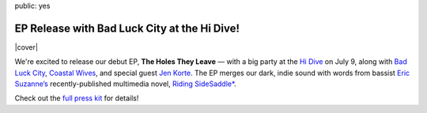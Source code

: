 public: yes


EP Release with Bad Luck City at the Hi Dive!
=============================================

|cover|

We're excited to release our debut EP, **The Holes They Leave** —
with a big party at the `Hi Dive`_ on July 9,
along with `Bad Luck City`_,
`Coastal Wives`_,
and special guest `Jen Korte`_.
The EP merges our dark, indie sound with words from
bassist `Eric Suzanne’s`_ recently-published multimedia novel,
`Riding SideSaddle*`_.

Check out the `full press kit`_ for details!

.. _`Hi Dive`: www.hi-dive.com/event/864133-teacup-gorilla-denver/
.. _`Bad Luck City`: https://www.facebook.com/badluckcity
.. _`Coastal Wives`: http://coastalwives.com/
.. _`Jen Korte`: http://www.jkandtheloss.com
.. _`Eric Suzanne’s`: http://ericsuzanne.com/
.. _`Riding SideSaddle*`: http://ridingsidesaddle.net/
.. _`full press kit`: https://www.dropbox.com/sh/gf8kkf0m0d6kc6v/AABWfeTdmYYYbRyVBZfj7SmOa?dl=0

.. |cover| raw:: html

  <figure>
    <a href="http://ridingsidesaddle.net">
      <img src="/static/pictures/shows/thtl.jpg" alt="The Holes They Leave" />
    </a>
  </figure>
